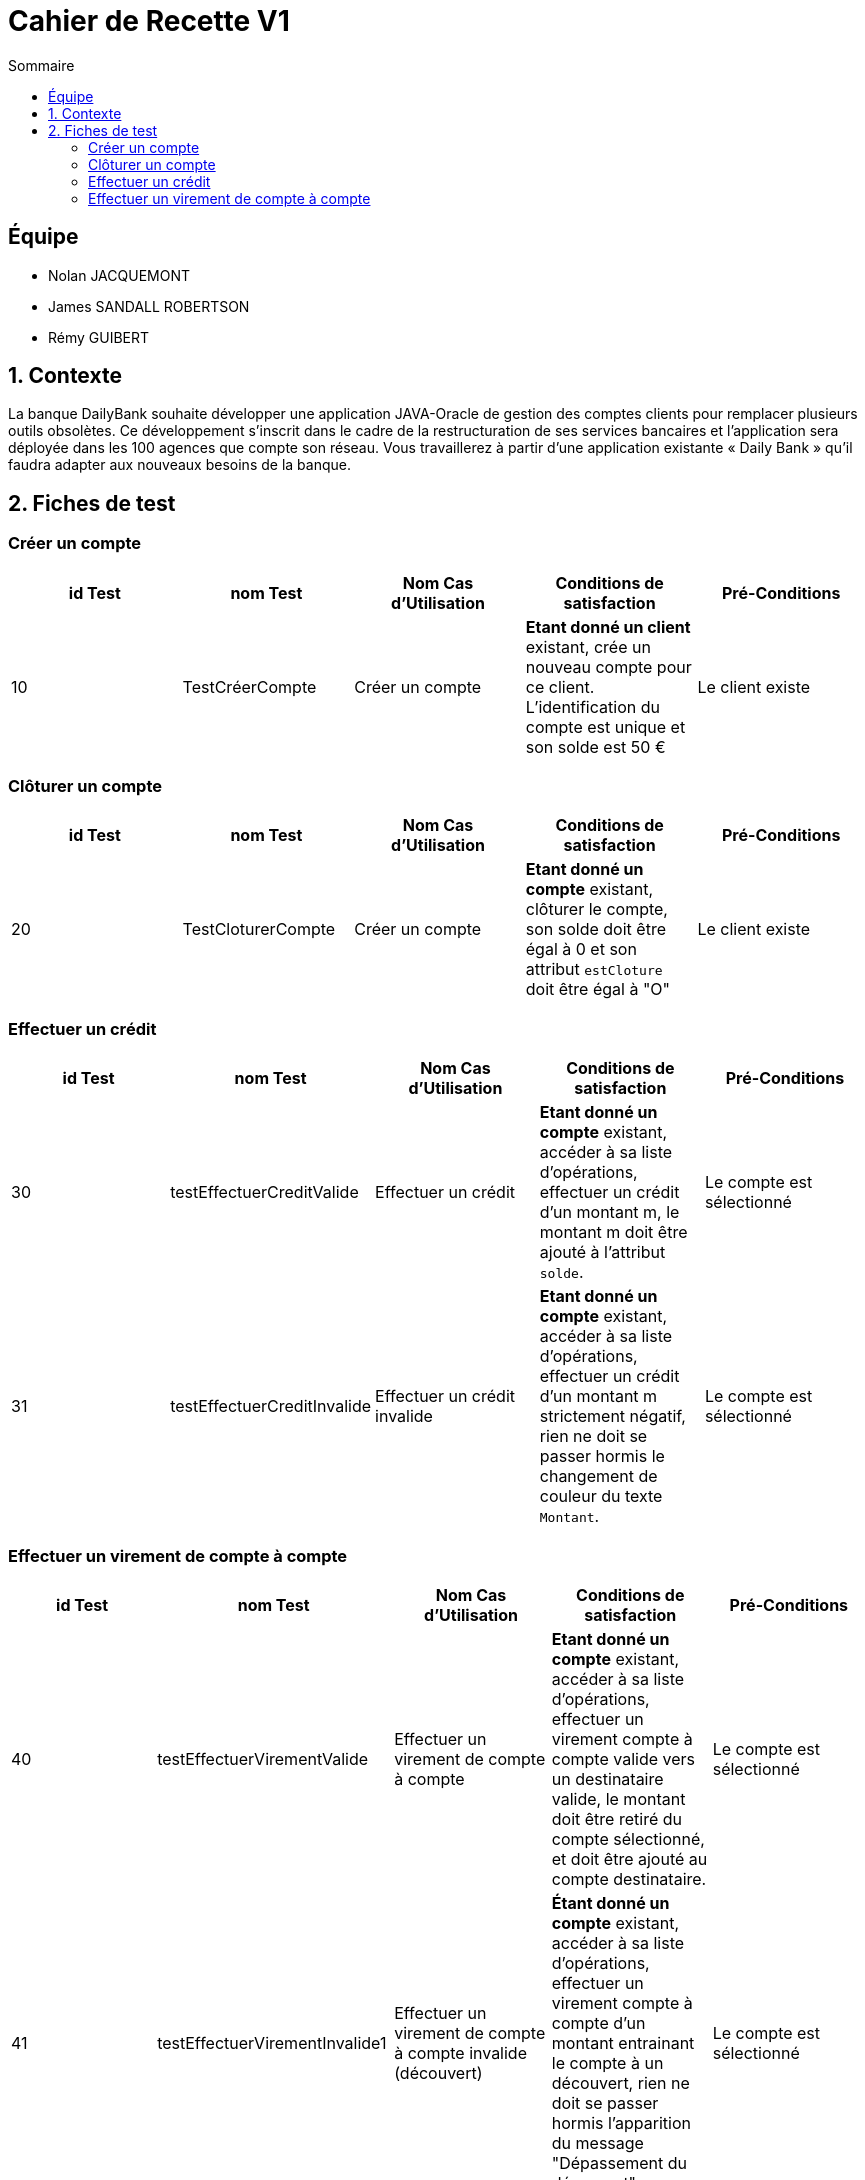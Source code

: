 = Cahier de Recette V1
:toc:
:toc-title: Sommaire

== Équipe
* Nolan JACQUEMONT 
* James SANDALL ROBERTSON 
* Rémy GUIBERT

== 1. Contexte

La banque DailyBank souhaite développer une application JAVA-Oracle de gestion des comptes clients pour remplacer plusieurs outils obsolètes. Ce développement s’inscrit dans le cadre de la restructuration de ses services bancaires et l’application sera déployée dans les 100 agences que compte son réseau. Vous travaillerez à partir d’une application existante « Daily Bank » qu’il faudra adapter aux nouveaux besoins de la banque.

== 2. Fiches de test

=== Créer un compte
[cols="1,1,1,1,1"]
|===
|id Test | nom Test | Nom Cas d'Utilisation | Conditions de satisfaction | Pré-Conditions

// 1ère ligne
|10
|TestCréerCompte
|Créer un compte
|**Etant donné un client** existant, crée un nouveau compte pour ce client. L'identification du compte est unique et son solde est 50 €
|Le client existe
|===

=== Clôturer un compte

[cols="1,1,1,1,1"]
|===
|id Test | nom Test | Nom Cas d'Utilisation | Conditions de satisfaction | Pré-Conditions

|20
|TestCloturerCompte
|Créer un compte
|**Etant donné un compte** existant, clôturer le compte, son solde doit être égal à 0 et son attribut `estCloture` doit être égal à "O"
|Le client existe

|===

=== Effectuer un crédit

[cols="1,1,1,1,1"]
|===
|id Test | nom Test | Nom Cas d'Utilisation | Conditions de satisfaction | Pré-Conditions

|30
|testEffectuerCreditValide
|Effectuer un crédit
|**Etant donné un compte** existant, accéder à sa liste d'opérations, effectuer un crédit d'un montant m, le montant m doit être ajouté à l'attribut `solde`.
|Le compte est sélectionné

|31
|testEffectuerCreditInvalide
|Effectuer un crédit invalide
|**Etant donné un compte** existant, accéder à sa liste d'opérations, effectuer un crédit d'un montant m strictement négatif, rien ne doit se passer hormis le changement de couleur du texte `Montant`.
|Le compte est sélectionné

|===

=== Effectuer un virement de compte à compte

[cols="1,1,1,1,1"]
|===
|id Test | nom Test | Nom Cas d'Utilisation | Conditions de satisfaction | Pré-Conditions

|40
|testEffectuerVirementValide
|Effectuer un virement de compte à compte
|**Etant donné un compte** existant, accéder à sa liste d'opérations, effectuer un virement compte à compte valide vers un destinataire valide, le montant doit être retiré du compte sélectionné, et doit être ajouté au compte destinataire.
|Le compte est sélectionné

|41
|testEffectuerVirementInvalide1
|Effectuer un virement de compte à compte invalide (découvert)
|**Étant donné un compte** existant, accéder à sa liste d'opérations, effectuer un virement compte à compte d'un montant entrainant le compte à un découvert, rien ne doit se passer hormis l'apparition du message "Dépassement du découvert".
|Le compte est sélectionné

|42
|testEffectuerVirementInvalide2
|Effectuer un virement de compte à compte invalide (destinataire invalide)
|**Étant donné un compte** existant, accéder à sa liste d'opérations, effectuer un virement compte à compte vers un compte inexistant, rien ne doit se passer hormis un changement de couleur indiquant l'erreur.
|Le compte est sélectionné

|===
